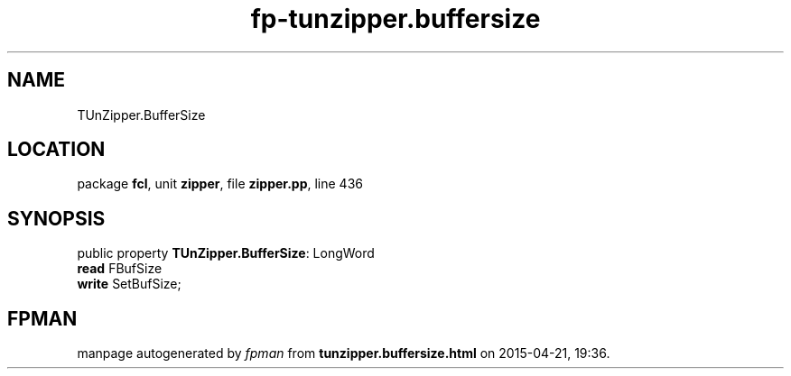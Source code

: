 .\" file autogenerated by fpman
.TH "fp-tunzipper.buffersize" 3 "2014-03-14" "fpman" "Free Pascal Programmer's Manual"
.SH NAME
TUnZipper.BufferSize
.SH LOCATION
package \fBfcl\fR, unit \fBzipper\fR, file \fBzipper.pp\fR, line 436
.SH SYNOPSIS
public property \fBTUnZipper.BufferSize\fR: LongWord
  \fBread\fR FBufSize
  \fBwrite\fR SetBufSize;
.SH FPMAN
manpage autogenerated by \fIfpman\fR from \fBtunzipper.buffersize.html\fR on 2015-04-21, 19:36.


